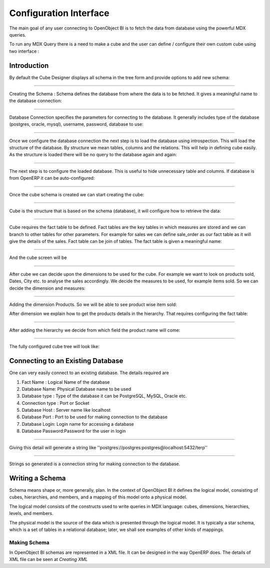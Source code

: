 
.. i18n: Configuration Interface
.. i18n: =======================
..

Configuration Interface
=======================

.. i18n: The main goal of any user connecting to OpenObject BI is to fetch the data from database using the powerful MDX queries.
..

The main goal of any user connecting to OpenObject BI is to fetch the data from database using the powerful MDX queries.

.. i18n: To run any MDX Query there is a need to make a cube and the user can define / configure their own custom cube using two interface : 
..

To run any MDX Query there is a need to make a cube and the user can define / configure their own custom cube using two interface : 

.. i18n: .. _schema_configuration-link:
.. i18n: 
.. i18n: Introduction
.. i18n: ----------------------------------
..

.. _schema_configuration-link:

Introduction
----------------------------------

.. i18n: By default the Cube Designer displays all schema in the tree form and provide options to add new schema:
..

By default the Cube Designer displays all schema in the tree form and provide options to add new schema:

.. i18n: .. image::  images/1.png
.. i18n:    :scale: 65
..

.. image::  images/1.png
   :scale: 65

.. i18n: --------
..

--------

.. i18n: Creating the Schema : Schema defines the database from where the data is to be fetched. It gives a meaningful name to the database connection:
..

Creating the Schema : Schema defines the database from where the data is to be fetched. It gives a meaningful name to the database connection:

.. i18n: .. image::  images/2.png
.. i18n:    :scale: 65
.. i18n:     
.. i18n: --------
.. i18n: 
.. i18n:     
.. i18n: Database Connection specifies the parameters for connecting to the database. It generally includes type of the database (postgres, oracle, mysql), username, password, database to use:
..

.. image::  images/2.png
   :scale: 65
    
--------

    
Database Connection specifies the parameters for connecting to the database. It generally includes type of the database (postgres, oracle, mysql), username, password, database to use:

.. i18n: .. image::  images/3.png
.. i18n:    :scale: 65
.. i18n:         
.. i18n: --------
..

.. image::  images/3.png
   :scale: 65
        
--------

.. i18n: Once we configure the database connection the next step is to load the database using introspection. This will load the structure of the database. By structure we mean tables, columns and the relations. This will help in defining cube easily. As the structure is loaded there will be no query to the database again and again:
..

Once we configure the database connection the next step is to load the database using introspection. This will load the structure of the database. By structure we mean tables, columns and the relations. This will help in defining cube easily. As the structure is loaded there will be no query to the database again and again:

.. i18n: .. image::  images/4.png
.. i18n:    :scale: 65
.. i18n:         
.. i18n: --------
..

.. image::  images/4.png
   :scale: 65
        
--------

.. i18n: The next step is to configure the loaded database. This is useful to hide unnecessary table and columns. If database is from OpenERP it can be auto-configured:
..

The next step is to configure the loaded database. This is useful to hide unnecessary table and columns. If database is from OpenERP it can be auto-configured:

.. i18n: .. image::  images/4a.png
.. i18n:    :scale: 65
.. i18n:        
.. i18n: --------
.. i18n: 
.. i18n:  
.. i18n: Once the cube schema is created we can start creating the cube:
..

.. image::  images/4a.png
   :scale: 65
       
--------

 
Once the cube schema is created we can start creating the cube:

.. i18n: .. image::  images/5.png
.. i18n:    :scale: 65
.. i18n:       
.. i18n: --------
.. i18n: 
.. i18n:   
.. i18n: Cube is the structure that is based on the schema (database), it will configure how to retrieve the data:
..

.. image::  images/5.png
   :scale: 65
      
--------

  
Cube is the structure that is based on the schema (database), it will configure how to retrieve the data:

.. i18n: .. image::  images/6.png
.. i18n:    :scale: 65
.. i18n:         
.. i18n: --------
..

.. image::  images/6.png
   :scale: 65
        
--------

.. i18n: Cube requires the fact table to be defined. Fact tables are the key tables in which measures are stored and we can branch to other tables for other parameters. For example for sales we can define sale_order as our fact table as it will give the details of the sales. Fact table can be join of tables.
.. i18n: The fact table is given a meaningful name:
..

Cube requires the fact table to be defined. Fact tables are the key tables in which measures are stored and we can branch to other tables for other parameters. For example for sales we can define sale_order as our fact table as it will give the details of the sales. Fact table can be join of tables.
The fact table is given a meaningful name:

.. i18n: .. image::  images/7.png
.. i18n:    :scale: 65
.. i18n:        
.. i18n: --------
.. i18n: 
.. i18n:  
.. i18n: And the cube screen will be
..

.. image::  images/7.png
   :scale: 65
       
--------

 
And the cube screen will be

.. i18n: .. image::  images/8.png
.. i18n:    :scale: 65
.. i18n:         
.. i18n: --------
..

.. image::  images/8.png
   :scale: 65
        
--------

.. i18n: After cube we can decide upon the dimensions to be used for the cube. For example we want to look on products sold, Dates, City etc. to analyse the sales accordingly.
.. i18n: We decide the measures to be used, for example items sold. So we can decide the dimension and measures:
..

After cube we can decide upon the dimensions to be used for the cube. For example we want to look on products sold, Dates, City etc. to analyse the sales accordingly.
We decide the measures to be used, for example items sold. So we can decide the dimension and measures:

.. i18n: .. image::  images/9.png
.. i18n:    :scale: 65
.. i18n:         
.. i18n: --------
..

.. image::  images/9.png
   :scale: 65
        
--------

.. i18n: Adding the dimension Products. So we will be able to see product wise item sold:
..

Adding the dimension Products. So we will be able to see product wise item sold:

.. i18n: .. image::  images/10.png
.. i18n:    :scale: 65
..

.. image::  images/10.png
   :scale: 65

.. i18n: After dimension we explain how to get the products details in the hierarchy. That requires configuring the fact table:
..

After dimension we explain how to get the products details in the hierarchy. That requires configuring the fact table:

.. i18n: .. image::  images/12.png
.. i18n:    :scale: 65
.. i18n:         
.. i18n: --------
..

.. image::  images/12.png
   :scale: 65
        
--------

.. i18n: After adding the hierarchy  we decide from which field the product name will come:
..

After adding the hierarchy  we decide from which field the product name will come:

.. i18n: .. image::  images/14.png
.. i18n:    :scale: 65
.. i18n:         
.. i18n: --------
..

.. image::  images/14.png
   :scale: 65
        
--------

.. i18n: The fully configured cube tree will look like:
..

The fully configured cube tree will look like:

.. i18n: .. image::  images/15.png
.. i18n:    :scale: 65
..

.. image::  images/15.png
   :scale: 65

.. i18n: Connecting to an Existing Database
.. i18n: ----------------------------------
..

Connecting to an Existing Database
----------------------------------

.. i18n: One can very easily connect to an existing database. The details required are 
..

One can very easily connect to an existing database. The details required are 

.. i18n: #. Fact Name : Logical Name of the database
.. i18n: 
.. i18n: #. Database Name: Physical Database name to be used
.. i18n: 
.. i18n: #. Database type : Type of the database it can be PostgreSQL, MySQL, Oracle etc.
.. i18n: 
.. i18n: #. Connection type : Port or Socket
.. i18n: 
.. i18n: #. Database Host : Server name like localhost
.. i18n: 
.. i18n: #. Database Port : Port to be used for making connection to the database
.. i18n: 
.. i18n: #. Database Login: Login name for accessing a database
.. i18n: 
.. i18n: #. Database Password:Password for the user in login
..

#. Fact Name : Logical Name of the database

#. Database Name: Physical Database name to be used

#. Database type : Type of the database it can be PostgreSQL, MySQL, Oracle etc.

#. Connection type : Port or Socket

#. Database Host : Server name like localhost

#. Database Port : Port to be used for making connection to the database

#. Database Login: Login name for accessing a database

#. Database Password:Password for the user in login

.. i18n: ------
..

------

.. i18n: Giving this detail will generate a string like ''postgres://postgres:postgres@localhost:5432/terp''
..

Giving this detail will generate a string like ''postgres://postgres:postgres@localhost:5432/terp''

.. i18n: ------
..

------

.. i18n: Strings so generated is a connection string for making connection to the database.
..

Strings so generated is a connection string for making connection to the database.

.. i18n: Writing a Schema
.. i18n: ----------------
..

Writing a Schema
----------------

.. i18n: .. describe::  What is Schema ?
..

.. describe::  What is Schema ?

.. i18n: Schema means shape or, more generally, plan. In the context of OpenObject BI it defines the logical model, consisting of cubes, hierarchies, and members, and a mapping of this model onto a physical model.
..

Schema means shape or, more generally, plan. In the context of OpenObject BI it defines the logical model, consisting of cubes, hierarchies, and members, and a mapping of this model onto a physical model.

.. i18n: The logical model consists of the constructs used to write queries in MDX language: cubes, dimensions, hierarchies, levels, and members.
..

The logical model consists of the constructs used to write queries in MDX language: cubes, dimensions, hierarchies, levels, and members.

.. i18n: The physical model is the source of the data which is presented through the logical model. It is typically a star schema, which is a set of tables in a relational database; later, we shall see examples of other kinds of mappings.
..

The physical model is the source of the data which is presented through the logical model. It is typically a star schema, which is a set of tables in a relational database; later, we shall see examples of other kinds of mappings.

.. i18n: Making Schema
.. i18n: +++++++++++++
..

Making Schema
+++++++++++++

.. i18n: In OpenObject BI schemas are represented in a XML file. It can be designed in the way OpenERP does. The details of XML file can be seen at *Creating XML*
..

In OpenObject BI schemas are represented in a XML file. It can be designed in the way OpenERP does. The details of XML file can be seen at *Creating XML*

.. i18n:         
..

        
